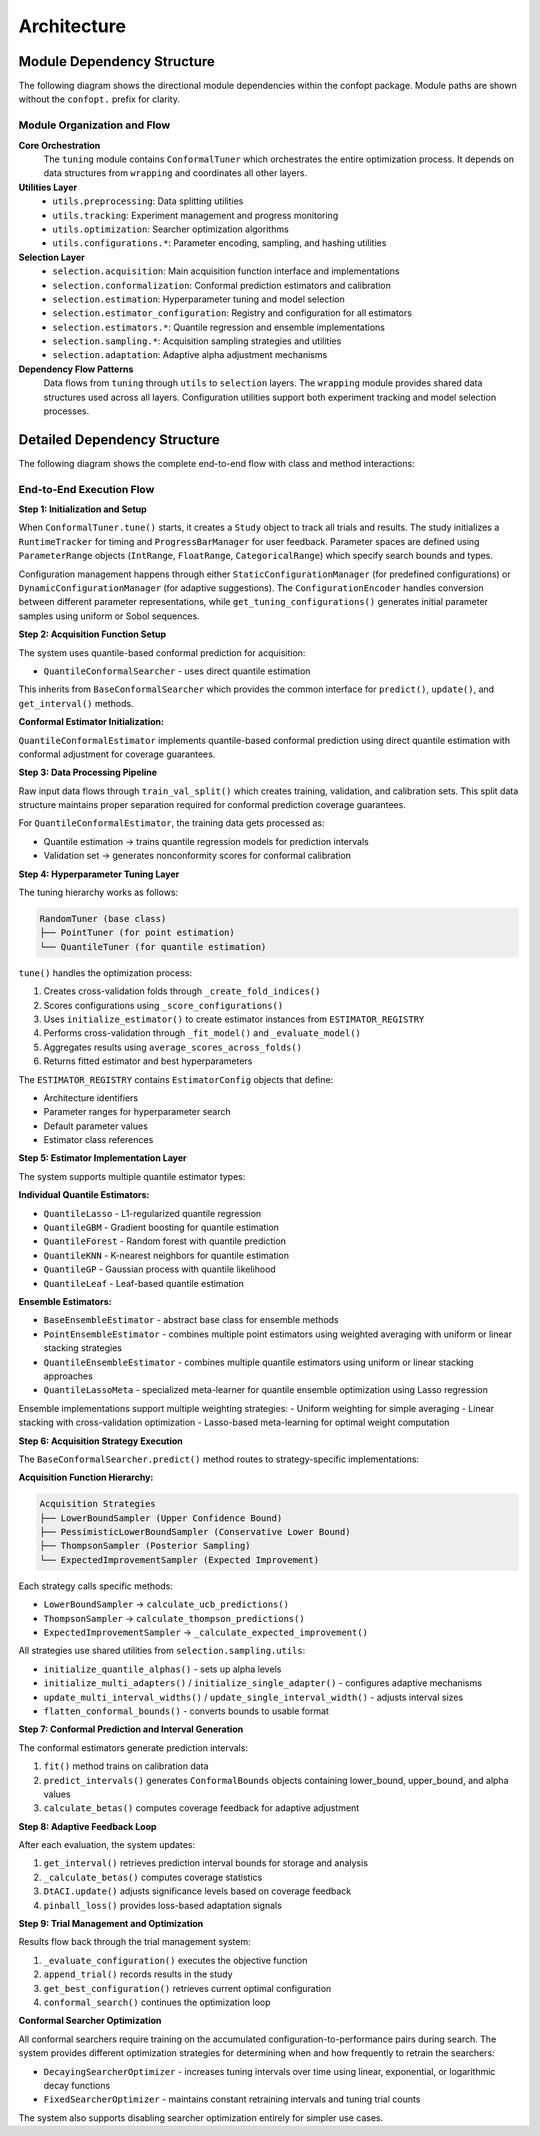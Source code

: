Architecture
============

Module Dependency Structure
---------------------------

The following diagram shows the directional module dependencies within the confopt package.
Module paths are shown without the ``confopt.`` prefix for clarity.

.. mermaid::

   graph TD
       subgraph "Core Layer"
           tuning["tuning"]
           wrapping["wrapping"]
       end

       subgraph "Utils Layer"
           utils_preprocessing["utils.preprocessing"]
           utils_tracking["utils.tracking"]
           utils_optimization["utils.optimization"]

           subgraph "Configuration Utilities"
               utils_configurations_encoding["utils.configurations.encoding"]
               utils_configurations_sampling["utils.configurations.sampling"]
               utils_configurations_utils["utils.configurations.utils"]
           end
       end

       subgraph "Selection Layer"
           selection_acquisition["selection.acquisition"]
           selection_conformalization["selection.conformalization"]
           selection_estimation["selection.estimation"]
           selection_estimator_configuration["selection.estimator_configuration"]
           selection_adaptation["selection.adaptation"]

           subgraph "Estimator Implementations"
               selection_estimators_quantile_estimation["selection.estimators.quantile_estimation"]
               selection_estimators_ensembling["selection.estimators.ensembling"]
           end

           subgraph "Sampling Strategies"
               selection_sampling_bound_samplers["selection.sampling.bound_samplers"]
               selection_sampling_thompson_samplers["selection.sampling.thompson_samplers"]
               selection_sampling_expected_improvement_samplers["selection.sampling.expected_improvement_samplers"]

               selection_sampling_utils["selection.sampling.utils"]
           end
       end

       %% Core Dependencies
       tuning --> wrapping
       tuning --> utils_preprocessing
       tuning --> utils_tracking
       tuning --> utils_optimization
       tuning --> selection_acquisition

       %% Utils Dependencies
       utils_tracking --> wrapping
       utils_tracking --> utils_configurations_encoding
       utils_tracking --> utils_configurations_sampling
       utils_tracking --> utils_configurations_utils

       utils_configurations_sampling --> wrapping
       utils_configurations_sampling --> utils_configurations_utils
       utils_configurations_encoding --> wrapping

       %% Selection Layer Dependencies
       selection_acquisition --> selection_conformalization
       selection_acquisition --> selection_sampling_bound_samplers
       selection_acquisition --> selection_sampling_thompson_samplers
       selection_acquisition --> selection_sampling_expected_improvement_samplers

       selection_acquisition --> selection_estimation

       selection_conformalization --> wrapping
       selection_conformalization --> utils_preprocessing
       selection_conformalization --> selection_estimation
       selection_conformalization --> selection_estimator_configuration

       selection_estimation --> selection_estimator_configuration
       selection_estimation --> selection_estimators_quantile_estimation
       selection_estimation --> selection_estimators_ensembling
       selection_estimation --> utils_configurations_sampling

       selection_estimator_configuration --> wrapping
       selection_estimator_configuration --> selection_estimators_quantile_estimation
       selection_estimator_configuration --> selection_estimators_ensembling

       selection_estimators_ensembling --> selection_estimators_quantile_estimation

       %% Sampling Dependencies
       selection_sampling_bound_samplers --> selection_sampling_utils
       selection_sampling_thompson_samplers --> wrapping
       selection_sampling_thompson_samplers --> selection_sampling_utils
       selection_sampling_expected_improvement_samplers --> wrapping
       selection_sampling_expected_improvement_samplers --> selection_sampling_utils


       selection_sampling_utils --> selection_adaptation
       selection_sampling_utils --> wrapping

       %% Styling
       style tuning fill:#ff6b6b
       style wrapping fill:#4ecdc4
       style utils_preprocessing fill:#45b7d1
       style utils_tracking fill:#45b7d1
       style utils_optimization fill:#45b7d1
       style selection_acquisition fill:#96ceb4
       style selection_conformalization fill:#96ceb4
       style selection_estimation fill:#96ceb4

Module Organization and Flow
~~~~~~~~~~~~~~~~~~~~~~~~~~~~

**Core Orchestration**
  The ``tuning`` module contains ``ConformalTuner`` which orchestrates the entire optimization process. It depends on data structures from ``wrapping`` and coordinates all other layers.

**Utilities Layer**
  * ``utils.preprocessing``: Data splitting utilities
  * ``utils.tracking``: Experiment management and progress monitoring
  * ``utils.optimization``: Searcher optimization algorithms
  * ``utils.configurations.*``: Parameter encoding, sampling, and hashing utilities

**Selection Layer**
  * ``selection.acquisition``: Main acquisition function interface and implementations
  * ``selection.conformalization``: Conformal prediction estimators and calibration
  * ``selection.estimation``: Hyperparameter tuning and model selection
  * ``selection.estimator_configuration``: Registry and configuration for all estimators
  * ``selection.estimators.*``: Quantile regression and ensemble implementations
  * ``selection.sampling.*``: Acquisition sampling strategies and utilities
  * ``selection.adaptation``: Adaptive alpha adjustment mechanisms

**Dependency Flow Patterns**
  Data flows from ``tuning`` through ``utils`` to ``selection`` layers. The ``wrapping`` module provides shared data structures used across all layers. Configuration utilities support both experiment tracking and model selection processes.

Detailed Dependency Structure
-----------------------------

The following diagram shows the complete end-to-end flow with class and method interactions:

.. mermaid::

   graph TD
       subgraph "Main Orchestration"
           CT["ConformalTuner<br/>tune()<br/>random_search()<br/>conformal_search()<br/>_evaluate_configuration()"]
           STOP["stop_search()<br/>check_objective_function()"]
       end

       subgraph "Experiment Management"
           STUDY["Study<br/>append_trial()<br/>batch_append_trials()<br/>get_best_configuration()<br/>get_best_performance()<br/>get_searched_configurations()<br/>get_searched_performances()<br/>get_average_target_model_runtime()"]
           TRIAL["Trial<br/>iteration<br/>timestamp<br/>configuration<br/>performance<br/>acquisition_source<br/>lower_bound<br/>upper_bound<br/>searcher_runtime<br/>target_model_runtime"]
           RT["RuntimeTracker<br/>pause_runtime()<br/>resume_runtime()<br/>return_runtime()"]
           PBM["ProgressBarManager<br/>create_progress_bar()<br/>update_progress()<br/>close_progress_bar()"]
       end

       subgraph "Configuration Management"
           BCM["BaseConfigurationManager<br/>mark_as_searched()<br/>tabularize_configs()<br/>listify_configs()<br/>add_to_banned_configurations()"]
           SCM["StaticConfigurationManager<br/>get_searchable_configurations()<br/>get_searchable_configurations_count()"]
           DCM["DynamicConfigurationManager<br/>get_searchable_configurations()<br/>get_searchable_configurations_count()"]
           CE["ConfigurationEncoder<br/>transform()<br/>_build_encoding_schema()<br/>_create_feature_matrix()"]
           GTC["get_tuning_configurations()<br/>_uniform_sampling()<br/>_sobol_sampling()"]
           CCH["create_config_hash()<br/>hash_generation()"]
       end

       subgraph "Acquisition Layer"
           BCS["BaseConformalSearcher<br/>predict()<br/>update()<br/>get_interval()<br/>_calculate_betas()"]
           QCS["QuantileConformalSearcher<br/>fit()<br/>_predict_with_ucb()<br/>_predict_with_thompson()<br/>_predict_with_pessimistic_lower_bound()<br/>_predict_with_expected_improvement()"]
       end

       subgraph "Conformal Prediction"
           QCE["QuantileConformalEstimator<br/>fit()<br/>predict_intervals()<br/>calculate_betas()<br/>update_alphas()<br/>_fit_non_conformal()<br/>_fit_cv_plus()<br/>_fit_train_test_split()"]
           DTACI["DtACI<br/>update()<br/>pinball_loss()"]
           SACS["set_calibration_split()<br/>alpha_to_quantiles()"]
       end

       subgraph "Hyperparameter Tuning"
           RT_TUNER["RandomTuner<br/>tune()<br/>_create_fold_indices()<br/>_score_configurations()<br/>_fit_model()<br/>_evaluate_model()"]
           PT["PointTuner<br/>tune()<br/>_fit_model()<br/>_evaluate_model()"]
           QT["QuantileTuner<br/>_fit_model()<br/>_evaluate_model()"]
           IE["initialize_estimator()<br/>estimator_creation()"]
           ASCF["average_scores_across_folds()<br/>score_aggregation()"]
       end

       subgraph "Estimator Registry"
           ER["ESTIMATOR_REGISTRY<br/>rf, gbm, kr, knn<br/>qgbm, qrf, qknn, ql, qgp, qleaf<br/>qens1, qens2, qens3, qens4, qens5"]
           EC["EstimatorConfig<br/>estimator_name<br/>estimator_class<br/>default_params<br/>estimator_parameter_space<br/>ensemble_components<br/>is_ensemble_estimator()<br/>is_quantile_estimator()"]
       end

       subgraph "Quantile Estimators"
           BMFQE["BaseMultiFitQuantileEstimator<br/>fit()<br/>_fit_quantile_estimator()"]
           BSFQE["BaseSingleFitQuantileEstimator<br/>fit()<br/>_fit_implementation()"]
           QL["QuantileLasso<br/>fit()<br/>predict_quantiles()"]
           QG["QuantileGBM<br/>fit()<br/>predict_quantiles()"]
           QF["QuantileForest<br/>fit()<br/>predict_quantiles()"]
           QK["QuantileKNN<br/>fit()<br/>predict_quantiles()"]
           QGP["QuantileGP<br/>fit()<br/>predict_quantiles()"]
           QLeaf["QuantileLeaf<br/>fit()<br/>predict_quantiles()"]
       end

       subgraph "Ensemble Methods"
           BEE["BaseEnsembleEstimator<br/>fit()<br/>predict()"]
           PEE["PointEnsembleEstimator<br/>fit()<br/>predict()<br/>_compute_point_weights()<br/>_compute_linear_stack_weights()<br/>_get_stacking_training_data()"]
           QEE["QuantileEnsembleEstimator<br/>fit()<br/>predict()<br/>_compute_quantile_weights()<br/>_compute_linear_stack_weights()<br/>_get_stacking_training_data()"]
           QLM["QuantileLassoMeta<br/>fit()<br/>predict()<br/>_quantile_loss_objective()"]
       end

       subgraph "Sampling Strategies"
           LBS["LowerBoundSampler<br/>calculate_ucb_predictions()<br/>update_exploration_step()<br/>fetch_alphas()<br/>update_interval_width()"]
           PLBS["PessimisticLowerBoundSampler<br/>fetch_alphas()<br/>update_interval_width()"]
           TS["ThompsonSampler<br/>calculate_thompson_predictions()<br/>fetch_alphas()<br/>update_interval_width()"]
           EIS["ExpectedImprovementSampler<br/>calculate_expected_improvement()<br/>update_best_value()<br/>fetch_alphas()<br/>update_interval_width()"]
       end

       subgraph "Sampling Utilities"
           IQA["initialize_quantile_alphas()<br/>alpha_generation()"]
           IMA["initialize_multi_adapters()<br/>adapter_creation()"]
           ISA["initialize_single_adapter()<br/>single_adapter_setup()"]
           UMIW["update_multi_interval_widths()<br/>width_updates()"]
           USIW["update_single_interval_width()<br/>single_width_update()"]
           FCB["flatten_conformal_bounds()<br/>bounds_flattening()"]
           VEQ["validate_even_quantiles()<br/>quantile_validation()"]
       end

       subgraph "Data Processing"
           TVS["train_val_split()<br/>data_splitting()"]
       end

       subgraph "Searcher Optimization"
           DSO["DecayingSearcherOptimizer<br/>select_arm()<br/>update()<br/>_calculate_current_interval()"]
           FSO["FixedSearcherOptimizer<br/>select_arm()<br/>update()"]
       end

       subgraph "Parameter Structures"
           PR["ParameterRange<br/>IntRange<br/>FloatRange<br/>CategoricalRange"]
           CB["ConformalBounds<br/>lower_bounds<br/>upper_bounds"]
       end

       %% Main Flow Connections
       CT --> STUDY
       CT --> RT
       CT --> PBM
       CT --> SCM
       CT --> DCM
       CT --> QCS
       CT --> TVS
       CT --> DSO
       CT --> FSO
       CT --> STOP

       %% Configuration Management Flow
       STUDY --> TRIAL
       STUDY --> CE
       STUDY --> GTC
       STUDY --> CCH
       BCM --> SCM
       BCM --> DCM
       SCM --> GTC
       DCM --> GTC
       DCM --> DSO

       %% Acquisition Flow
       QCS --> QCE
       BCS --> LBS
       BCS --> PLBS
       BCS --> TS
       BCS --> EIS

       %% Conformal Prediction Flow
       QCE --> QT
       QCE --> IE
       QCE --> DTACI
       QCE --> SACS
       QCS --> SACS
       DTACI --> SACS

       %% Hyperparameter Tuning Flow
       RT_TUNER --> IE
       RT_TUNER --> ASCF
       PT --> RT_TUNER
       PT --> ER
       QT --> RT_TUNER
       QT --> ER
       IE --> ER
       IE --> EC

       %% Estimator Flow
       ER --> EC
       EC --> BMFQE
       EC --> BSFQE
       BMFQE --> QL
       BMFQE --> QG
       BSFQE --> QF
       BSFQE --> QK
       BSFQE --> QGP
       BSFQE --> QLeaf
       EC --> BEE
       BEE --> PEE
       BEE --> QEE

       %% Ensemble Flow
       PEE --> BMFQE
       PEE --> BSFQE
       QEE --> BMFQE
       QEE --> BSFQE
       QEE --> QLM

       %% Sampling Utilities Flow
       LBS --> IQA
       LBS --> VEQ
       PLBS --> IQA
       PLBS --> VEQ
       TS --> IQA
       TS --> IMA
       TS --> ISA
       TS --> VEQ
       EIS --> IQA
       EIS --> UMIW
       EIS --> USIW
       EIS --> VEQ

       %% Adaptive Flow
       IMA --> DTACI
       ISA --> DTACI
       UMIW --> DTACI
       USIW --> DTACI

       %% Data Structure Flow
       CT --> PR
       QCE --> CB
       LBS --> CB
       PLBS --> CB
       TS --> CB
       EIS --> CB

       %% Styling
       style CT fill:#ff6b6b
       style QCS fill:#4ecdc4
       style QCE fill:#45b7d1
       style DSO fill:#96ceb4
       style STUDY fill:#feca57

End-to-End Execution Flow
~~~~~~~~~~~~~~~~~~~~~~~~~

**Step 1: Initialization and Setup**

When ``ConformalTuner.tune()`` starts, it creates a ``Study`` object to track all trials and results. The study initializes a ``RuntimeTracker`` for timing and ``ProgressBarManager`` for user feedback. Parameter spaces are defined using ``ParameterRange`` objects (``IntRange``, ``FloatRange``, ``CategoricalRange``) which specify search bounds and types.

Configuration management happens through either ``StaticConfigurationManager`` (for predefined configurations) or ``DynamicConfigurationManager`` (for adaptive suggestions). The ``ConfigurationEncoder`` handles conversion between different parameter representations, while ``get_tuning_configurations()`` generates initial parameter samples using uniform or Sobol sequences.

**Step 2: Acquisition Function Setup**

The system uses quantile-based conformal prediction for acquisition:

* ``QuantileConformalSearcher`` - uses direct quantile estimation

This inherits from ``BaseConformalSearcher`` which provides the common interface for ``predict()``, ``update()``, and ``get_interval()`` methods.

**Conformal Estimator Initialization:**

``QuantileConformalEstimator`` implements quantile-based conformal prediction using direct quantile estimation with conformal adjustment for coverage guarantees.

**Step 3: Data Processing Pipeline**

Raw input data flows through ``train_val_split()`` which creates training, validation, and calibration sets. This split data structure maintains proper separation required for conformal prediction coverage guarantees.

For ``QuantileConformalEstimator``, the training data gets processed as:

* Quantile estimation → trains quantile regression models for prediction intervals
* Validation set → generates nonconformity scores for conformal calibration

**Step 4: Hyperparameter Tuning Layer**

The tuning hierarchy works as follows:

.. code-block:: text

   RandomTuner (base class)
   ├── PointTuner (for point estimation)
   └── QuantileTuner (for quantile estimation)

``tune()`` handles the optimization process:

1. Creates cross-validation folds through ``_create_fold_indices()``
2. Scores configurations using ``_score_configurations()``
3. Uses ``initialize_estimator()`` to create estimator instances from ``ESTIMATOR_REGISTRY``
4. Performs cross-validation through ``_fit_model()`` and ``_evaluate_model()``
5. Aggregates results using ``average_scores_across_folds()``
6. Returns fitted estimator and best hyperparameters

The ``ESTIMATOR_REGISTRY`` contains ``EstimatorConfig`` objects that define:

* Architecture identifiers
* Parameter ranges for hyperparameter search
* Default parameter values
* Estimator class references

**Step 5: Estimator Implementation Layer**

The system supports multiple quantile estimator types:

**Individual Quantile Estimators:**

* ``QuantileLasso`` - L1-regularized quantile regression
* ``QuantileGBM`` - Gradient boosting for quantile estimation
* ``QuantileForest`` - Random forest with quantile prediction
* ``QuantileKNN`` - K-nearest neighbors for quantile estimation
* ``QuantileGP`` - Gaussian process with quantile likelihood
* ``QuantileLeaf`` - Leaf-based quantile estimation

**Ensemble Estimators:**

* ``BaseEnsembleEstimator`` - abstract base class for ensemble methods
* ``PointEnsembleEstimator`` - combines multiple point estimators using weighted averaging with uniform or linear stacking strategies
* ``QuantileEnsembleEstimator`` - combines multiple quantile estimators using uniform or linear stacking approaches
* ``QuantileLassoMeta`` - specialized meta-learner for quantile ensemble optimization using Lasso regression

Ensemble implementations support multiple weighting strategies:
- Uniform weighting for simple averaging
- Linear stacking with cross-validation optimization
- Lasso-based meta-learning for optimal weight computation

**Step 6: Acquisition Strategy Execution**

The ``BaseConformalSearcher.predict()`` method routes to strategy-specific implementations:

**Acquisition Function Hierarchy:**

.. code-block:: text

   Acquisition Strategies
   ├── LowerBoundSampler (Upper Confidence Bound)
   ├── PessimisticLowerBoundSampler (Conservative Lower Bound)
   ├── ThompsonSampler (Posterior Sampling)
   └── ExpectedImprovementSampler (Expected Improvement)

Each strategy calls specific methods:

* ``LowerBoundSampler`` → ``calculate_ucb_predictions()``
* ``ThompsonSampler`` → ``calculate_thompson_predictions()``
* ``ExpectedImprovementSampler`` → ``_calculate_expected_improvement()``


All strategies use shared utilities from ``selection.sampling.utils``:

* ``initialize_quantile_alphas()`` - sets up alpha levels
* ``initialize_multi_adapters()`` / ``initialize_single_adapter()`` - configures adaptive mechanisms
* ``update_multi_interval_widths()`` / ``update_single_interval_width()`` - adjusts interval sizes
* ``flatten_conformal_bounds()`` - converts bounds to usable format

**Step 7: Conformal Prediction and Interval Generation**

The conformal estimators generate prediction intervals:

1. ``fit()`` method trains on calibration data
2. ``predict_intervals()`` generates ``ConformalBounds`` objects containing lower_bound, upper_bound, and alpha values
3. ``calculate_betas()`` computes coverage feedback for adaptive adjustment

**Step 8: Adaptive Feedback Loop**

After each evaluation, the system updates:

1. ``get_interval()`` retrieves prediction interval bounds for storage and analysis
2. ``_calculate_betas()`` computes coverage statistics
3. ``DtACI.update()`` adjusts significance levels based on coverage feedback
4. ``pinball_loss()`` provides loss-based adaptation signals

**Step 9: Trial Management and Optimization**

Results flow back through the trial management system:

1. ``_evaluate_configuration()`` executes the objective function
2. ``append_trial()`` records results in the study
3. ``get_best_configuration()`` retrieves current optimal configuration
4. ``conformal_search()`` continues the optimization loop

**Conformal Searcher Optimization**

All conformal searchers require training on the accumulated configuration-to-performance pairs during search. The system provides different optimization strategies for determining when and how frequently to retrain the searchers:

* ``DecayingSearcherOptimizer`` - increases tuning intervals over time using linear, exponential, or logarithmic decay functions
* ``FixedSearcherOptimizer`` - maintains constant retraining intervals and tuning trial counts

The system also supports disabling searcher optimization entirely for simpler use cases.

